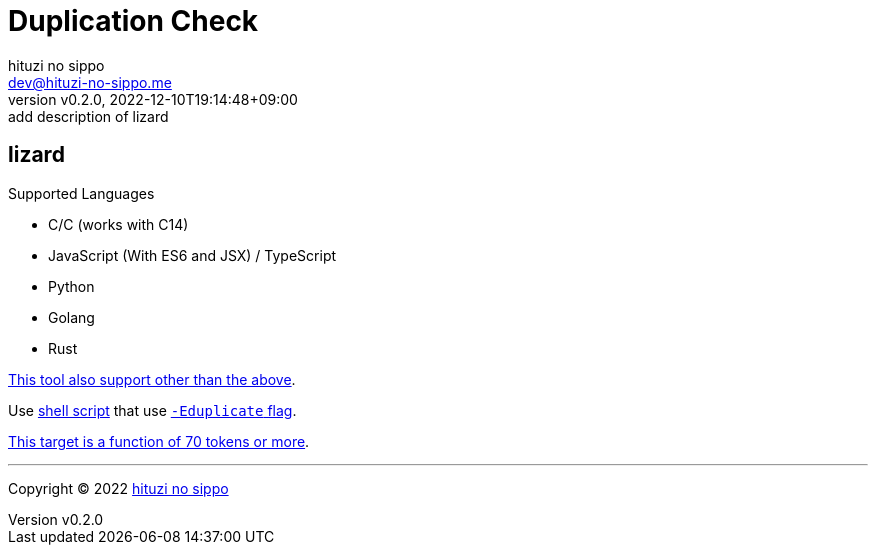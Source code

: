 = Duplication Check
:author: hituzi no sippo
:email: dev@hituzi-no-sippo.me
:revnumber: v0.2.0
:revdate: 2022-12-10T19:14:48+09:00
:revremark: add description of lizard
:description: README
:copyright: Copyright (C) 2022 {author}
// Custom Attributes
:creation_date: 2022-12-10T18:01:43+09:00
:root_directory: ../../..
:script_directory: {root_directory}/scripts/code-analyze

:lizard_url: https://github.com/terryyin/lizard
:lizard_link: link:{lizard_url}[lizard^]
== lizard

.Supported Languages
* C/C++ (works with C++14)
* JavaScript (With ES6 and JSX) / TypeScript
* Python
* Golang
* Rust

link:{lizard_url}[This tool also support other than the above^].

Use link:{script_directory}/check-duplication-rate.sh[
shell script^] that use link:{lizard_url}#code-duplicate-detector[
`-Eduplicate` flag^].

link:{lizard_url}/blob/27642d4ad40c885850bf8a4a0d533244e4cce3ea/lizard_ext/lizardduplicate.py#L237[
This target is a function of 70 tokens or more^].


'''

:author_link: link:https://github.com/hituzi-no-sippo[{author}^]
Copyright (C) 2022 {author_link}
